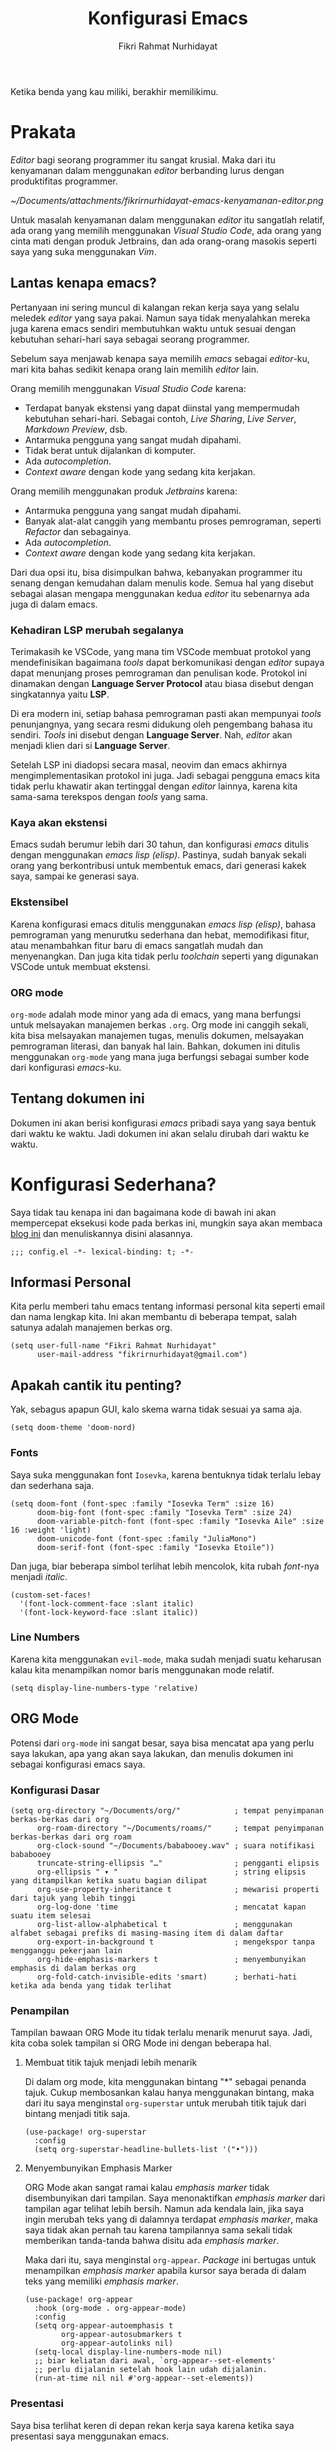 #+title: Konfigurasi Emacs
#+author: Fikri Rahmat Nurhidayat
#+property: header-args :tangle ./config.bak.el

Ketika benda yang kau miliki, berakhir memilikimu.

* Prakata

/Editor/ bagi seorang programmer itu sangat krusial. Maka dari itu kenyamanan dalam menggunakan /editor/ berbanding lurus dengan produktifitas programmer.


#+name: Kenyamanan Editor
#+attr_html: :width 50%
[[~/Documents/attachments/fikrirnurhidayat-emacs-kenyamanan-editor.png]]

Untuk masalah kenyamanan dalam menggunakan /editor/ itu sangatlah relatif, ada orang yang memilih menggunakan /Visual Studio Code/, ada orang yang cinta mati dengan produk Jetbrains, dan ada orang-orang masokis seperti saya yang suka menggunakan /Vim/.

** Lantas kenapa emacs?

Pertanyaan ini sering muncul di kalangan rekan kerja saya yang selalu meledek /editor/ yang saya pakai. Namun saya tidak menyalahkan mereka juga karena emacs sendiri membutuhkan waktu untuk sesuai dengan kebutuhan sehari-hari saya sebagai seorang programmer.

Sebelum saya menjawab kenapa saya memilih /emacs/ sebagai /editor/-ku, mari kita bahas sedikit kenapa orang lain memilih /editor/ lain.

Orang memilih menggunakan /Visual Studio Code/ karena:
- Terdapat banyak ekstensi yang dapat diinstal yang mempermudah kebutuhan sehari-hari. Sebagai contoh, /Live Sharing/, /Live Server/, /Markdown Preview/, dsb.
- Antarmuka pengguna yang sangat mudah dipahami.
- Tidak berat untuk dijalankan di komputer.
- Ada /autocompletion/.
- /Context aware/ dengan kode yang sedang kita kerjakan.

Orang memilih menggunakan produk /Jetbrains/ karena:
- Antarmuka pengguna yang sangat mudah dipahami.
- Banyak alat-alat canggih yang membantu proses pemrograman, seperti /Refactor/ dan sebagainya.
- Ada /autocompletion/.
- /Context aware/ dengan kode yang sedang kita kerjakan.

Dari dua opsi itu, bisa disimpulkan bahwa, kebanyakan programmer itu senang dengan kemudahan dalam menulis kode. Semua hal yang disebut sebagai alasan mengapa menggunakan kedua /editor/ itu sebenarnya ada juga di dalam emacs.

*** Kehadiran LSP merubah segalanya

Terimakasih ke VSCode, yang mana tim VSCode membuat protokol yang mendefinisikan bagaimana /tools/ dapat berkomunikasi dengan /editor/ supaya dapat menunjang proses pemrograman dan penulisan kode. Protokol ini dinamakan dengan *Language Server Protocol* atau biasa disebut dengan singkatannya yaitu *LSP*.

Di era modern ini, setiap bahasa pemrograman pasti akan mempunyai /tools/ penunjangnya, yang secara resmi didukung oleh pengembang bahasa itu sendiri. /Tools/ ini disebut dengan *Language Server*. Nah, /editor/ akan menjadi klien dari si *Language Server*.

Setelah LSP ini diadopsi secara masal, neovim dan emacs akhirnya mengimplementasikan protokol ini juga. Jadi sebagai pengguna emacs kita tidak perlu khawatir akan tertinggal dengan /editor/ lainnya, karena kita sama-sama terekspos dengan /tools/ yang sama.

*** Kaya akan ekstensi

Emacs sudah berumur lebih dari 30 tahun, dan konfigurasi /emacs/ ditulis dengan menggunakan /emacs lisp (elisp)/. Pastinya, sudah banyak sekali orang yang berkontribusi untuk membentuk emacs, dari generasi kakek saya, sampai ke generasi saya.

*** Ekstensibel

Karena konfigurasi emacs ditulis menggunakan /emacs lisp (elisp)/, bahasa pemrograman yang menurutku sederhana dan hebat, memodifikasi fitur, atau menambahkan fitur baru di emacs sangatlah mudah dan menyenangkan. Dan juga kita tidak perlu /toolchain/ seperti yang digunakan VSCode untuk membuat ekstensi.

*** ORG mode

=org-mode= adalah mode minor yang ada di emacs, yang mana berfungsi untuk melsayakan manajemen berkas =.org=. Org mode ini canggih sekali, kita bisa melsayakan manajemen tugas, menulis dokumen, melsayakan pemrograman literasi, dan banyak hal lain. Bahkan, dokumen ini ditulis menggunakan =org-mode= yang mana juga berfungsi sebagai sumber kode dari konfigurasi /emacs/-ku.

** Tentang dokumen ini

Dokumen ini akan berisi konfigurasi /emacs/ pribadi saya yang saya bentuk dari waktu ke waktu. Jadi dokumen ini akan selalu dirubah dari waktu ke waktu.

* Konfigurasi Sederhana?

Saya tidak tau kenapa ini dan bagaimana kode di bawah ini akan mempercepat eksekusi kode pada berkas ini, mungkin saya akan membaca [[https://nullprogram.com/blog/2016/12/22/][blog ini]] dan menuliskannya disini alasannya.

#+begin_src elisp
;;; config.el -*- lexical-binding: t; -*-
#+end_src

** Informasi Personal

Kita perlu memberi tahu emacs tentang informasi personal kita seperti email dan nama lengkap kita. Ini akan membantu di beberapa tempat, salah satunya adalah manajemen berkas org.

#+begin_src elisp
(setq user-full-name "Fikri Rahmat Nurhidayat"
      user-mail-address "fikrirnurhidayat@gmail.com")
#+end_src

** Apakah cantik itu penting?

Yak, sebagus apapun GUI, kalo skema warna tidak sesuai ya sama aja.

#+begin_src elisp
(setq doom-theme 'doom-nord)
#+end_src

*** Fonts

Saya suka menggunakan font =Iosevka=, karena bentuknya tidak terlalu lebay dan sederhana saja.

#+begin_src elisp
(setq doom-font (font-spec :family "Iosevka Term" :size 16)
      doom-big-font (font-spec :family "Iosevka Term" :size 24)
      doom-variable-pitch-font (font-spec :family "Iosevka Aile" :size 16 :weight 'light)
      doom-unicode-font (font-spec :family "JuliaMono")
      doom-serif-font (font-spec :family "Iosevka Etoile"))
#+end_src

Dan juga, biar beberapa simbol terlihat lebih mencolok, kita rubah /font/-nya menjadi /italic/.

#+begin_src elisp
(custom-set-faces!
  '(font-lock-comment-face :slant italic)
  '(font-lock-keyword-face :slant italic))
#+end_src

*** Line Numbers

Karena kita menggunakan =evil-mode=, maka sudah menjadi suatu keharusan kalau kita menampilkan nomor baris menggunakan mode relatif.

#+begin_src elisp
(setq display-line-numbers-type 'relative)
#+end_src

** ORG Mode

Potensi dari =org-mode= ini sangat besar, saya bisa mencatat apa yang perlu saya lakukan, apa yang akan saya lakukan, dan menulis dokumen ini sebagai konfigurasi emacs saya.

*** Konfigurasi Dasar

#+begin_src elisp
(setq org-directory "~/Documents/org/"            ; tempat penyimpanan berkas-berkas dari org
      org-roam-directory "~/Documents/roams/"     ; tempat penyimpanan berkas-berkas dari org roam
      org-clock-sound "~/Documents/bababooey.wav" ; suara notifikasi bababooey
      truncate-string-ellipsis "…"                ; pengganti elipsis
      org-ellipsis " ▾ "                          ; string elipsis yang ditampilkan ketika suatu bagian dilipat
      org-use-property-inheritance t              ; mewarisi properti dari tajuk yang lebih tinggi
      org-log-done 'time                          ; mencatat kapan suatu item selesai
      org-list-allow-alphabetical t               ; menggunakan alfabet sebagai prefiks di masing-masing item di dalam daftar
      org-export-in-background t                  ; mengekspor tanpa mengganggu pekerjaan lain
      org-hide-emphasis-markers t                 ; menyembunyikan emphasis di dalam berkas org
      org-fold-catch-invisible-edits 'smart)      ; berhati-hati ketika ada benda yang tidak terlihat
#+end_src

*** Penampilan

Tampilan bawaan ORG Mode itu tidak terlalu menarik menurut saya. Jadi, kita coba solek tampilan si ORG Mode ini dengan beberapa hal.

**** Membuat titik tajuk menjadi lebih menarik

Di dalam org mode, kita menggunakan bintang "*" sebagai penanda tajuk. Cukup membosankan kalau hanya menggunakan bintang, maka dari itu saya menginstal =org-superstar= untuk merubah titik tajuk dari bintang menjadi titik saja.

#+begin_src elisp
(use-package! org-superstar
  :config
  (setq org-superstar-headline-bullets-list '("•")))
#+end_src

**** Menyembunyikan Emphasis Marker

ORG Mode akan sangat ramai kalau /emphasis marker/ tidak disembunyikan dari tampilan. Saya menonaktifkan /emphasis marker/ dari tampilan agar telihat lebih bersih. Namun ada kendala lain, jika saya ingin merubah teks yang di dalamnya terdapat /emphasis marker/, maka saya tidak akan pernah tau karena tampilannya sama sekali tidak memberikan tanda-tanda bahwa disitu ada /emphasis marker/.

Maka dari itu, saya menginstal =org-appear=. /Package/ ini bertugas untuk menampilkan /emphasis marker/ apabila kursor saya berada di dalam teks yang memiliki /emphasis marker/.

#+begin_src elisp
(use-package! org-appear
  :hook (org-mode . org-appear-mode)
  :config
  (setq org-appear-autoemphasis t
        org-appear-autosubmarkers t
        org-appear-autolinks nil)
  (setq-local display-line-numbers-mode nil)
  ;; biar keliatan dari awal, `org-appear--set-elements'
  ;; perlu dijalanin setelah hook lain udah dijalanin.
  (run-at-time nil nil #'org-appear--set-elements))
#+end_src

*** Presentasi

Saya bisa terlihat keren di depan rekan kerja saya karena ketika saya presentasi saya menggunakan emacs.

Untuk pengaturan presentasi saya di dalam emacs, saya mengikuti tutorial dari [[https://www.youtube.com/watch?v=SCPoF1PTZpI][SystemCrafters]].

#+begin_src elisp
(use-package! org-present
  :bind (:map org-present-mode-keymap
         ("C-c C-j" . org-present-next)
         ("C-c C-k" . org-present-prev))
  :hook ((org-present-mode . +org-present-hook)
         (org-present-mode-quit . +org-present-quit-hook))
  :init
    (add-hook 'org-present-after-navigate-functions '+org-present-prepare-slide))
#+end_src

Lalu, sama seperti pernyataan sebelumnya, saya juga menyalin =+org-present-hook= dari SystemCrafters juga. Disini saya mengatur ukuran font, menyembunyikan /line numbers/, menyembunyikan /mode-line/, dan menampilkan gambar jika ada di dalam presentasi.

#+begin_src elisp
(defun +org-present-hook ()
  (setq-local visual-fill-column-width 192
      visual-fill-column-center-text t)

  (setq-local face-remapping-alist '((default (:height 2.0) variable-pitch)
                                     (header-line (:height 4.0) variable-pitch)
                                     (org-document-title (:height 2.0) org-document-title)
                                     (org-table (:height 0.5 :family "Iosevka") org-table)
                                     (org-code (:height 1.0 :family "Iosevka") org-code)
                                     (org-verbatim (:height 1.0 :family "Iosevka") org-verbatim)
                                     (org-block (:height 1.0 :family "Iosevka") org-block)
                                     (org-block-begin-line (:height 0.7) org-block-begin-line)
                                     (org-block-end-line (:height 0.7) org-block-end-line)))
  (display-line-numbers-mode 0)
  (setq header-line-format " ")
  (visual-fill-column-mode 1)
  (visual-line-mode 1)
  (hide-mode-line-mode 1)
  (org-display-inline-images))
#+end_src

Dan juga, karena saya melakukan perubahan terhadap buffer yang digunakan untuk presentasi, mulai dari ukuran font, dan sebagainya, maka saya perlu mengembalikannya seperti semula. Seperti sebelum mode presentasi diaktifkan.

#+begin_src elisp
(defun +org-present-quit-hook ()
  (setq-local face-remapping-alist '((default variable-pitch default)))
  (setq header-line-format nil)
  (org-present-small)
  (visual-fill-column-mode 0)
  (org-indent-mode 1)
  (hide-mode-line-mode 0)
  (org-superstar-restart)
  (org-mode-restart)
  (org-remove-inline-images))
#+end_src

Terakhir, ketika melakukan perpindahan /slide/, alangkah baiknya jika setiap /slide/ dilipat dan hanya memperlihatkan garis besarnya saja.

#+begin_src elisp
(defun +org-present-prepare-slide (buffer-name heading)
  ;; Show only top-level headlines
  (org-overview)

  ;; Unfold the current entry
  (org-fold-show-entry)

  ;; Show only direct subheadings of the slide but don't expand them
  (org-fold-show-children))
#+end_src
